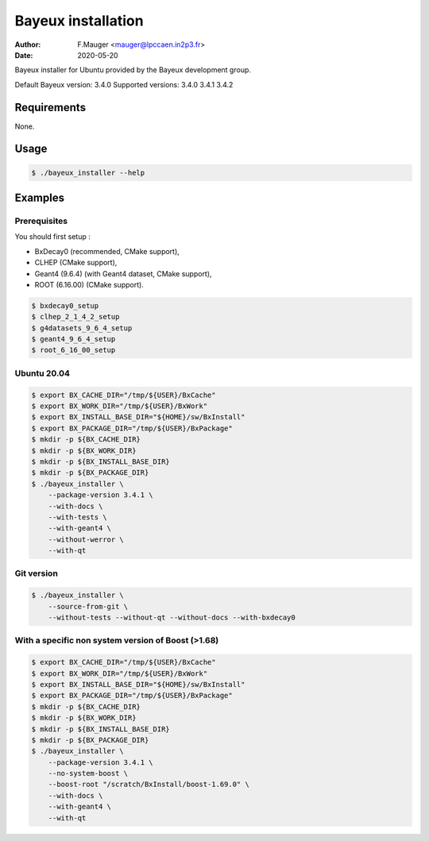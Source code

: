 =================================
Bayeux installation
=================================

:author: F.Mauger <mauger@lpccaen.in2p3.fr>
:date: 2020-05-20

Bayeux installer for Ubuntu provided by the Bayeux development group.

Default Bayeux version: 3.4.0
Supported versions: 3.4.0 3.4.1 3.4.2

Requirements
============

None.

Usage
======

.. code:: bash
	  
   $ ./bayeux_installer --help
..

Examples
========

Prerequisites
-------------

You should first setup :

* BxDecay0 (recommended, CMake support),
* CLHEP (CMake support),
* Geant4 (9.6.4) (with Geant4 dataset, CMake support),
* ROOT (6.16.00) (CMake support).

.. code:: bash

   $ bxdecay0_setup
   $ clhep_2_1_4_2_setup
   $ g4datasets_9_6_4_setup
   $ geant4_9_6_4_setup
   $ root_6_16_00_setup					
..


Ubuntu 20.04
------------

.. code:: bash

   $ export BX_CACHE_DIR="/tmp/${USER}/BxCache"
   $ export BX_WORK_DIR="/tmp/${USER}/BxWork"
   $ export BX_INSTALL_BASE_DIR="${HOME}/sw/BxInstall"
   $ export BX_PACKAGE_DIR="/tmp/${USER}/BxPackage"
   $ mkdir -p ${BX_CACHE_DIR}
   $ mkdir -p ${BX_WORK_DIR}
   $ mkdir -p ${BX_INSTALL_BASE_DIR}
   $ mkdir -p ${BX_PACKAGE_DIR}
   $ ./bayeux_installer \
       --package-version 3.4.1 \
       --with-docs \
       --with-tests \
       --with-geant4 \
       --without-werror \
       --with-qt 
..


Git version
-----------

.. code:: bash

   $ ./bayeux_installer \
       --source-from-git \
       --without-tests --without-qt --without-docs --with-bxdecay0
..




With a specific non system version of Boost (>1.68)
----------------------------------------------------

.. code:: bash

   $ export BX_CACHE_DIR="/tmp/${USER}/BxCache"
   $ export BX_WORK_DIR="/tmp/${USER}/BxWork"
   $ export BX_INSTALL_BASE_DIR="${HOME}/sw/BxInstall"
   $ export BX_PACKAGE_DIR="/tmp/${USER}/BxPackage"
   $ mkdir -p ${BX_CACHE_DIR}
   $ mkdir -p ${BX_WORK_DIR}
   $ mkdir -p ${BX_INSTALL_BASE_DIR}
   $ mkdir -p ${BX_PACKAGE_DIR}
   $ ./bayeux_installer \
       --package-version 3.4.1 \
       --no-system-boost \
       --boost-root "/scratch/BxInstall/boost-1.69.0" \
       --with-docs \
       --with-geant4 \
       --with-qt
..

.. $ ./bayeux_installer \
       --package-version 3.4.1 \
       --no-system-boost \
       --boost-root "/scratch/BxInstall/boost-1.69.0" \
       --with-docs \
       --with-geant4 \
       --with-qt \
       --no-system-qt \
       --qt5-prefix "/scratch/BxInstall/qt-5.13.2" \
       --cxx-11
     
..


.. end
   
